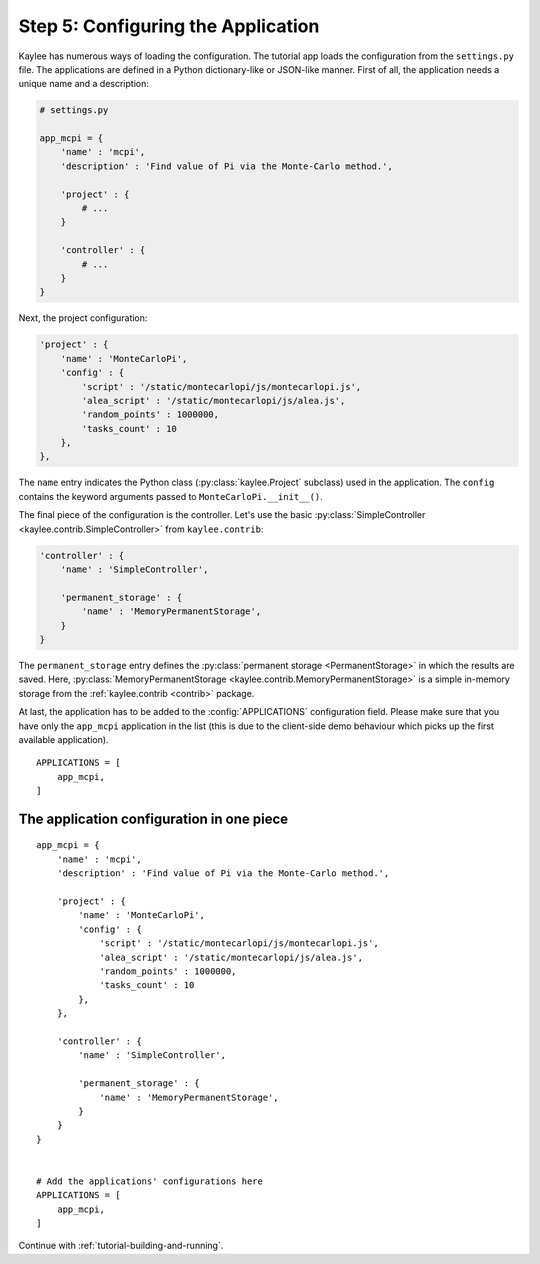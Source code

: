 .. _tutorial-configuration:

Step 5: Configuring the Application
===================================

Kaylee has numerous ways of loading the configuration. The tutorial app
loads the configuration from the ``settings.py`` file.
The applications are defined in a Python dictionary-like or JSON-like
manner. First of all, the application needs a unique name and a description:

.. code-block:: python

  # settings.py

  app_mcpi = {
      'name' : 'mcpi',
      'description' : 'Find value of Pi via the Monte-Carlo method.',

      'project' : {
          # ...
      }

      'controller' : {
          # ...
      }
  }

Next, the project configuration:

.. code-block:: python

  'project' : {
      'name' : 'MonteCarloPi',
      'config' : {
          'script' : '/static/montecarlopi/js/montecarlopi.js',
          'alea_script' : '/static/montecarlopi/js/alea.js',
          'random_points' : 1000000,
          'tasks_count' : 10
      },
  },

.. module:: kaylee

The ``name`` entry indicates the Python class (:py:class:`kaylee.Project`
subclass) used in the application. The ``config`` contains the keyword
arguments passed to ``MonteCarloPi.__init__()``.

The final piece of the configuration is the controller. Let's use
the basic
:py:class:`SimpleController <kaylee.contrib.SimpleController>` from
``kaylee.contrib``:

.. code-block:: python

    'controller' : {
        'name' : 'SimpleController',

        'permanent_storage' : {
            'name' : 'MemoryPermanentStorage',
        }
    }

The ``permanent_storage`` entry defines the :py:class:`permanent storage
<PermanentStorage>` in which the results are saved. Here,
:py:class:`MemoryPermanentStorage <kaylee.contrib.MemoryPermanentStorage>`
is a simple in-memory storage from the :ref:`kaylee.contrib <contrib>`
package.

At last, the application has to be added to the :config:`APPLICATIONS`
configuration field. Please make sure that you have only the ``app_mcpi``
application in the list (this is due to the client-side demo behaviour which
picks up the first available application).
::

  APPLICATIONS = [
      app_mcpi,
  ]


The application configuration in one piece
------------------------------------------

::

  app_mcpi = {
      'name' : 'mcpi',
      'description' : 'Find value of Pi via the Monte-Carlo method.',

      'project' : {
          'name' : 'MonteCarloPi',
          'config' : {
              'script' : '/static/montecarlopi/js/montecarlopi.js',
              'alea_script' : '/static/montecarlopi/js/alea.js',
              'random_points' : 1000000,
              'tasks_count' : 10
          },
      },

      'controller' : {
          'name' : 'SimpleController',

          'permanent_storage' : {
              'name' : 'MemoryPermanentStorage',
          }
      }
  }


  # Add the applications' configurations here
  APPLICATIONS = [
      app_mcpi,
  ]




Continue with  :ref:`tutorial-building-and-running`.
